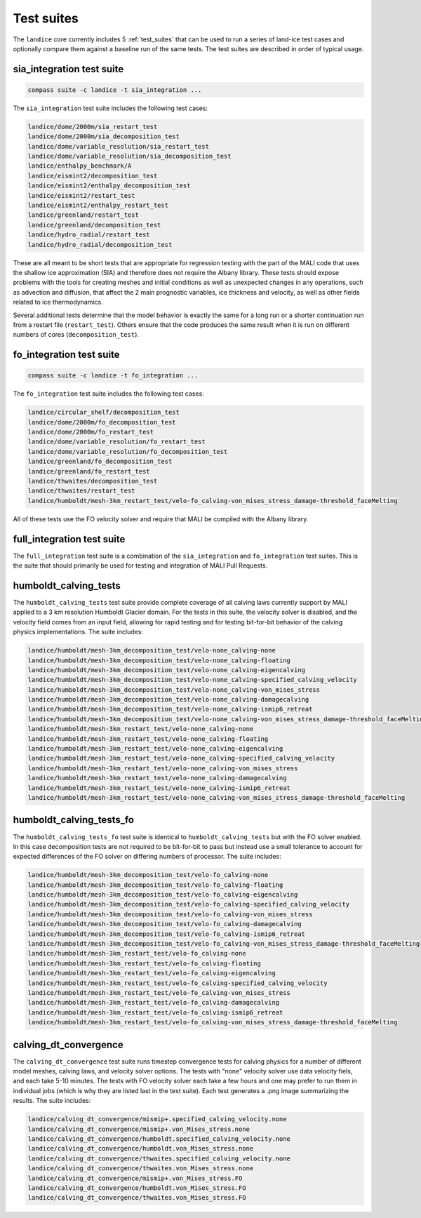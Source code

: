 .. _landice_suites:

Test suites
===========

The ``landice`` core currently includes 5 :ref:`test_suites` that can be used
to run a series of land-ice test cases and optionally compare them against a
baseline run of the same tests.  The test suites are described in order of
typical usage.

.. _landice_suite_sia_integration:

sia_integration test suite
--------------------------

.. code-block:: bash

    compass suite -c landice -t sia_integration ...

The ``sia_integration`` test suite includes the following test cases:

.. code-block:: none

    landice/dome/2000m/sia_restart_test
    landice/dome/2000m/sia_decomposition_test
    landice/dome/variable_resolution/sia_restart_test
    landice/dome/variable_resolution/sia_decomposition_test
    landice/enthalpy_benchmark/A
    landice/eismint2/decomposition_test
    landice/eismint2/enthalpy_decomposition_test
    landice/eismint2/restart_test
    landice/eismint2/enthalpy_restart_test
    landice/greenland/restart_test
    landice/greenland/decomposition_test
    landice/hydro_radial/restart_test
    landice/hydro_radial/decomposition_test

These are all meant to be short tests that are appropriate for regression
testing with the part of the MALI code that uses the shallow ice approximation
(SIA) and therefore does not require the Albany library.  
These tests should expose problems with the tools for creating
meshes and initial conditions as well as unexpected changes in any operations,
such as advection and diffusion, that affect the 2 main prognostic variables,
ice thickness and velocity, as well as other fields related to ice
thermodynamics.

Several additional tests determine that the model behavior is exactly the same
for a long run or a shorter continuation run from a restart file
(``restart_test``). Others ensure that the code produces the same result when
it is run on different numbers of cores (``decomposition_test``).

.. _landice_suite_fo_integration:

fo_integration test suite
-------------------------

.. code-block:: bash

    compass suite -c landice -t fo_integration ...

The ``fo_integration`` test suite includes the following test cases:

.. code-block:: none

    landice/circular_shelf/decomposition_test
    landice/dome/2000m/fo_decomposition_test
    landice/dome/2000m/fo_restart_test
    landice/dome/variable_resolution/fo_restart_test
    landice/dome/variable_resolution/fo_decomposition_test
    landice/greenland/fo_decomposition_test
    landice/greenland/fo_restart_test
    landice/thwaites/decomposition_test
    landice/thwaites/restart_test
    landice/humboldt/mesh-3km_restart_test/velo-fo_calving-von_mises_stress_damage-threshold_faceMelting

All of these tests use the FO velocity solver and require that MALI be compiled
with the Albany library.

.. _landice_suite_full_integration:

full_integration test suite
---------------------------

The ``full_integration`` test suite is a combination of the ``sia_integration``
and ``fo_integration`` test suites.  This is the suite that should primarily
be used for testing and integration of MALI Pull Requests.

.. _landice_suite_humboldt_calving_tests:

humboldt_calving_tests
----------------------

The ``humboldt_calving_tests`` test suite provide complete coverage of all
calving laws currently support by MALI applied to a 3 km resolution
Humboldt Glacier domain.
For the tests in this suite, the velocity solver is disabled, and the velocity
field comes from an input field, allowing for rapid testing and for testing
bit-for-bit behavior of the calving physics implementations.  
The suite includes:

.. code-block:: none

    landice/humboldt/mesh-3km_decomposition_test/velo-none_calving-none
    landice/humboldt/mesh-3km_decomposition_test/velo-none_calving-floating
    landice/humboldt/mesh-3km_decomposition_test/velo-none_calving-eigencalving
    landice/humboldt/mesh-3km_decomposition_test/velo-none_calving-specified_calving_velocity
    landice/humboldt/mesh-3km_decomposition_test/velo-none_calving-von_mises_stress
    landice/humboldt/mesh-3km_decomposition_test/velo-none_calving-damagecalving
    landice/humboldt/mesh-3km_decomposition_test/velo-none_calving-ismip6_retreat
    landice/humboldt/mesh-3km_decomposition_test/velo-none_calving-von_mises_stress_damage-threshold_faceMelting
    landice/humboldt/mesh-3km_restart_test/velo-none_calving-none
    landice/humboldt/mesh-3km_restart_test/velo-none_calving-floating
    landice/humboldt/mesh-3km_restart_test/velo-none_calving-eigencalving
    landice/humboldt/mesh-3km_restart_test/velo-none_calving-specified_calving_velocity
    landice/humboldt/mesh-3km_restart_test/velo-none_calving-von_mises_stress
    landice/humboldt/mesh-3km_restart_test/velo-none_calving-damagecalving
    landice/humboldt/mesh-3km_restart_test/velo-none_calving-ismip6_retreat
    landice/humboldt/mesh-3km_restart_test/velo-none_calving-von_mises_stress_damage-threshold_faceMelting

.. _landice_suite_humboldt_calving_tests_fo:

humboldt_calving_tests_fo
-------------------------

The ``humboldt_calving_tests_fo`` test suite is identical to
``humboldt_calving_tests`` but with the FO solver enabled.
In this case decomposition tests are not required to be bit-for-bit to pass but
instead use a small tolerance to account for expected differences of the FO
solver on differing numbers of processor.
The suite includes:

.. code-block:: none

    landice/humboldt/mesh-3km_decomposition_test/velo-fo_calving-none
    landice/humboldt/mesh-3km_decomposition_test/velo-fo_calving-floating
    landice/humboldt/mesh-3km_decomposition_test/velo-fo_calving-eigencalving
    landice/humboldt/mesh-3km_decomposition_test/velo-fo_calving-specified_calving_velocity
    landice/humboldt/mesh-3km_decomposition_test/velo-fo_calving-von_mises_stress
    landice/humboldt/mesh-3km_decomposition_test/velo-fo_calving-damagecalving
    landice/humboldt/mesh-3km_decomposition_test/velo-fo_calving-ismip6_retreat
    landice/humboldt/mesh-3km_decomposition_test/velo-fo_calving-von_mises_stress_damage-threshold_faceMelting
    landice/humboldt/mesh-3km_restart_test/velo-fo_calving-none
    landice/humboldt/mesh-3km_restart_test/velo-fo_calving-floating
    landice/humboldt/mesh-3km_restart_test/velo-fo_calving-eigencalving
    landice/humboldt/mesh-3km_restart_test/velo-fo_calving-specified_calving_velocity
    landice/humboldt/mesh-3km_restart_test/velo-fo_calving-von_mises_stress
    landice/humboldt/mesh-3km_restart_test/velo-fo_calving-damagecalving
    landice/humboldt/mesh-3km_restart_test/velo-fo_calving-ismip6_retreat
    landice/humboldt/mesh-3km_restart_test/velo-fo_calving-von_mises_stress_damage-threshold_faceMelting

.. _calving_dt_convergence.txt:

calving_dt_convergence
----------------------

The ``calving_dt_convergence`` test suite runs timestep convergence tests for
calving physics for a number of different model meshes, calving laws, and
velocity solver options.  The tests with "none" velocity solver use data
velocity fiels, and each take 5-10 minutes.  The tests with FO velocity
solver each take a few hours and one may prefer to run them in individual
jobs (which is why they are listed last in the test suite).  Each test
generates a .png image summarizing the results.
The suite includes:

.. code-block:: none

    landice/calving_dt_convergence/mismip+.specified_calving_velocity.none
    landice/calving_dt_convergence/mismip+.von_Mises_stress.none
    landice/calving_dt_convergence/humboldt.specified_calving_velocity.none
    landice/calving_dt_convergence/humboldt.von_Mises_stress.none
    landice/calving_dt_convergence/thwaites.specified_calving_velocity.none
    landice/calving_dt_convergence/thwaites.von_Mises_stress.none
    landice/calving_dt_convergence/mismip+.von_Mises_stress.FO
    landice/calving_dt_convergence/humboldt.von_Mises_stress.FO
    landice/calving_dt_convergence/thwaites.von_Mises_stress.FO
